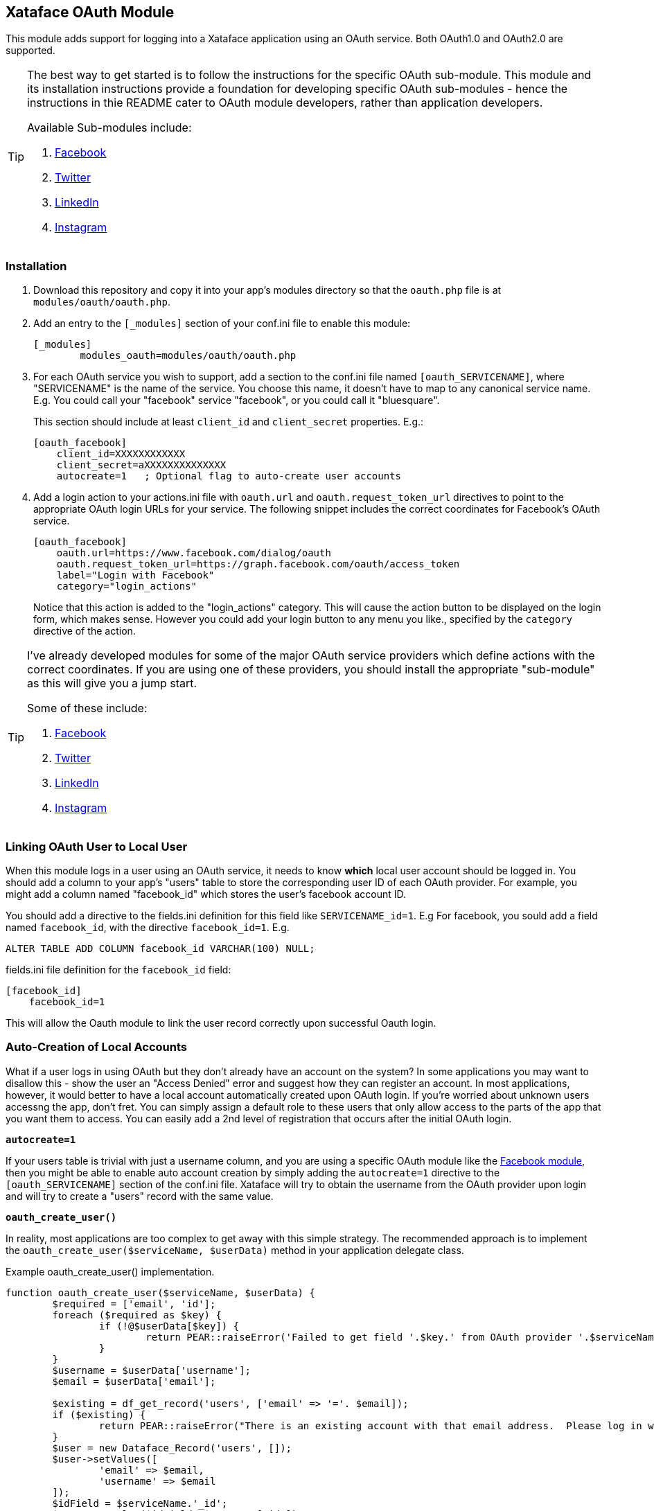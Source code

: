 == Xataface OAuth Module

This module adds support for logging into a Xataface application using an OAuth service.  Both OAuth1.0 and OAuth2.0 are supported.

[TIP]
====
The best way to get started is to follow the instructions for the specific OAuth sub-module.  This module and its installation instructions provide a foundation for developing specific OAuth sub-modules - hence the instructions in thie README cater to OAuth module developers, rather than application developers.

Available Sub-modules include:

. https://github.com/shannah/xataface-module-oauth-facebook[Facebook]
. https://github.com/shannah/xataface-module-oauth-twitter[Twitter]
. https://github.com/shannah/xataface-module-oauth-linkedin[LinkedIn]
. https://github.com/shannah/xataface-module-oauth-instagram[Instagram]

====

=== Installation

1. Download this repository and copy it into your app's modules directory so that the `oauth.php` file is at `modules/oauth/oauth.php`.
2. Add an entry to the `[_modules]` section of your conf.ini file to enable this module:
+
[source,ini]
----
[_modules]
	modules_oauth=modules/oauth/oauth.php
----
3. For each OAuth service you wish to support, add a section to the conf.ini file named `[oauth_SERVICENAME]`, where "SERVICENAME" is the name of the service.  You choose this name, it doesn't have to map to any canonical service name.  E.g. You could call your "facebook" service "facebook", or you could call it "bluesquare".  
+
This section should include at least `client_id` and `client_secret` properties.  E.g.:
+
[source,ini]
----
[oauth_facebook]
    client_id=XXXXXXXXXXXX
    client_secret=aXXXXXXXXXXXXXX
    autocreate=1   ; Optional flag to auto-create user accounts
----
4. Add a login action to your actions.ini file with `oauth.url` and `oauth.request_token_url` directives to point to the appropriate OAuth login URLs for your service.  The following snippet includes the correct coordinates for Facebook's OAuth service.
+
[source,ini]
----
[oauth_facebook]
    oauth.url=https://www.facebook.com/dialog/oauth
    oauth.request_token_url=https://graph.facebook.com/oauth/access_token
    label="Login with Facebook"
    category="login_actions"

----
+
Notice that this action is added to the "login_actions" category.  This will cause the action button to be displayed on the login form, which makes sense.  However you could add your login button to any menu you like., specified by the `category` directive of the action.

[TIP]
====
I've already developed modules for some of the major OAuth service providers which define actions with the correct coordinates.  If you are using one of these providers, you should install the appropriate "sub-module" as this will give you a jump start.  

Some of these include:

. https://github.com/shannah/xataface-module-oauth-facebook[Facebook]
. https://github.com/shannah/xataface-module-oauth-twitter[Twitter]
. https://github.com/shannah/xataface-module-oauth-linkedin[LinkedIn]
. https://github.com/shannah/xataface-module-oauth-instagram[Instagram]

====

=== Linking OAuth User to Local User

When this module logs in a user using an OAuth service, it needs to know *which* local user account should be logged in. You should add a column to your app's "users" table to store the corresponding user ID of each OAuth provider.  For example, you might add a column named "facebook_id" which stores the user's facebook account ID.

You should add a directive to the fields.ini definition for this field like `SERVICENAME_id=1`.  E.g For facebook, you sould add a field named `facebook_id`, with the directive `facebook_id=1`.  E.g.

[source,SQL]
----
ALTER TABLE ADD COLUMN facebook_id VARCHAR(100) NULL;
----

.fields.ini file definition for the `facebook_id` field:
[source,ini]
----
[facebook_id]
    facebook_id=1
----

This will allow the Oauth module to link the user record correctly upon successful Oauth login.

=== Auto-Creation of Local Accounts

What if a user logs in using OAuth but they don't already have an account on the system?   In some applications you may want to disallow this - show the user an "Access Denied" error and suggest how they can register an account.  In most applications, however, it would better to have a local account automatically created upon OAuth login.  If you're worried about unknown users accessng the app, don't fret.  You can simply assign a default role to these users that only allow access to the parts of the app that you want them to access.  You can easily add a 2nd level of registration that occurs after the initial OAuth login.

**`autocreate=1`**

If your users table is trivial with just a username column, and you are using a specific OAuth module like the https://github.com/shannah/xataface-module-oauth-facebook[Facebook module], then you might be able to enable auto account creation by simply adding the `autocreate=1` directive to the `[oauth_SERVICENAME]` section of the conf.ini file.  Xataface will try to obtain the username from the OAuth provider upon login and will try to create a "users" record with the same value.  

**`oauth_create_user()`**

In reality, most applications are too complex to get away with this simple strategy.  The recommended approach is to implement the `oauth_create_user($serviceName, $userData)` method in your application delegate class.  

.Example oauth_create_user() implementation.
[source,php]
----
function oauth_create_user($serviceName, $userData) {
	$required = ['email', 'id'];
	foreach ($required as $key) {
		if (!@$userData[$key]) {
			return PEAR::raiseError('Failed to get field '.$key.' from OAuth provider '.$serviceName);
		}
	}
	$username = $userData['username'];
	$email = $userData['email'];
	
	$existing = df_get_record('users', ['email' => '='. $email]);
	if ($existing) {
		return PEAR::raiseError("There is an existing account with that email address.  Please log in with your email address first to connect it to your account.");
	}
	$user = new Dataface_Record('users', []);
	$user->setValues([
		'email' => $email,
		'username' => $email
	]);
	$idField = $serviceName.'_id';
	$user->setValue($idField, $userData['id']);
	$res = $user->save();
	if (PEAR::isError($res)) {
		return $res;
	}
	return $user;
}
----

IMPORTANT: You *must* install the appropriate OAuth sub-modules for all OAuth services in your app in order for this to work, otherwise the `$userData` won't include any data, as these modules implement the provider-specific code to extract user data from the service.

== Links

. https://github.com/shannah/xataface[Xataface]
. https://github.com/shannah/xataface-module-oauth-facebook[Facebook OAuth module]
. https://github.com/shannah/xataface-module-oauth-twitter[Twitter OAuth module]
. https://github.com/shannah/xataface-module-oauth-linkedin[LinkedIn OAuth module]
. https://github.com/shannah/xataface-module-oauth-instagram[Instagram OAuth module]



